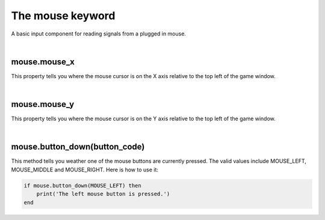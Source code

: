 =================
The mouse keyword
=================

A basic input component for reading signals from a plugged in mouse. 

|

mouse.mouse_x
-------------

This property tells you where the mouse cursor is on the X axis relative to the
top left of the game window.

|

mouse.mouse_y
-------------

This property tells you where the mouse cursor is on the Y axis relative to the
top left of the game window.

|

mouse.button_down(button_code)
------------------------------

This method tells you weather one of the mouse buttons are currently pressed. The
valid values include MOUSE_LEFT, MOUSE_MIDDLE and MOUSE_RIGHT. Here is how to use
it:

.. code-block:: lua
	
	if mouse.button_down(MOUSE_LEFT) then
	    print('The left mouse button is pressed.')
	end